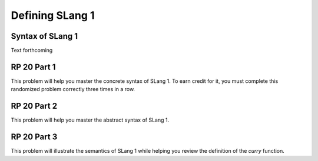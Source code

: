 .. This file is part of the OpenDSA eTextbook project. See
.. http://algoviz.org/OpenDSA for more details.
.. Copyright (c) 2012-13 by the OpenDSA Project Contributors, and
.. distributed under an MIT open source license.

.. avmetadata:: 
   :author: David Furcy and Tom Naps


Defining SLang 1
================

Syntax of SLang 1
-----------------

Text forthcoming

RP 20 Part 1
------------

This problem will help you master the concrete syntax of SLang 1. To earn
credit for it, you must complete this randomized problem
correctly three times in a row.

.. avembed:: Exercises/PL/RP20part1.html ka

RP 20 Part 2
------------

This problem will help you master the abstract syntax of SLang 1.

.. avembed:: Exercises/PL/RP20part2.html ka

RP 20 Part 3
------------

This problem will illustrate the semantics of SLang 1 while helping
you review the definition of the *curry* function.

.. avembed:: Exercises/PL/RP20part3.html ka
